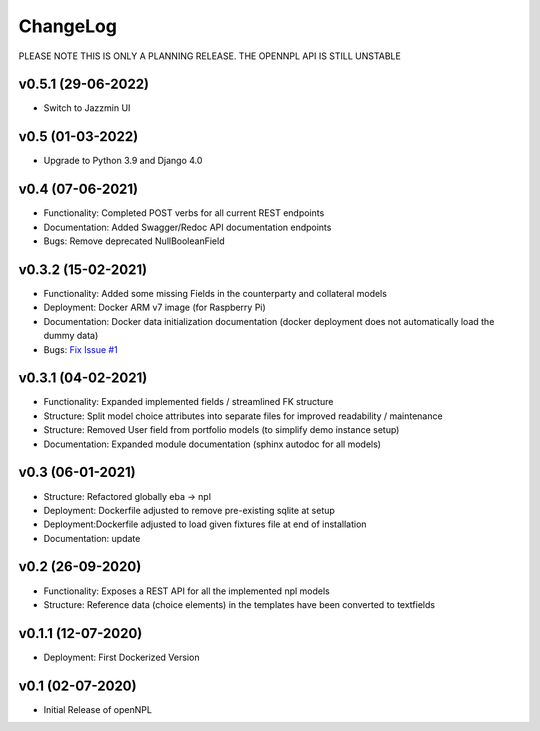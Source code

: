 ChangeLog
===========================
PLEASE NOTE THIS IS ONLY A PLANNING RELEASE.
THE OPENNPL API IS STILL UNSTABLE

v0.5.1 (29-06-2022)
-------------------
* Switch to Jazzmin UI

v0.5 (01-03-2022)
------------------
* Upgrade to Python 3.9 and Django 4.0

v0.4 (07-06-2021)
-------------------
* Functionality: Completed POST verbs for all current REST endpoints
* Documentation: Added Swagger/Redoc API documentation endpoints
* Bugs: Remove deprecated NullBooleanField

v0.3.2 (15-02-2021)
-------------------
* Functionality: Added some missing Fields in the counterparty and collateral models
* Deployment: Docker ARM v7 image (for Raspberry Pi)
* Documentation: Docker data initialization documentation (docker deployment does not automatically load the dummy data)
* Bugs: `Fix Issue #1 <https://github.com/open-risk/openNPL/issues/1>`_

v0.3.1 (04-02-2021)
-------------------
* Functionality: Expanded implemented fields / streamlined FK structure
* Structure: Split model choice attributes into separate files for improved readability / maintenance
* Structure: Removed User field from portfolio models (to simplify demo instance setup)
* Documentation: Expanded module documentation (sphinx autodoc for all models)


v0.3 (06-01-2021)
-----------------
* Structure: Refactored globally eba -> npl
* Deployment: Dockerfile adjusted to remove pre-existing sqlite at setup
* Deployment:Dockerfile adjusted to load given fixtures file at end of installation
* Documentation: update

v0.2 (26-09-2020)
-----------------
* Functionality:  Exposes a REST API for all the implemented npl models
* Structure: Reference data (choice elements) in the templates have been converted to textfields

v0.1.1 (12-07-2020)
-------------------
* Deployment: First Dockerized Version

v0.1 (02-07-2020)
-------------------
* Initial Release of openNPL